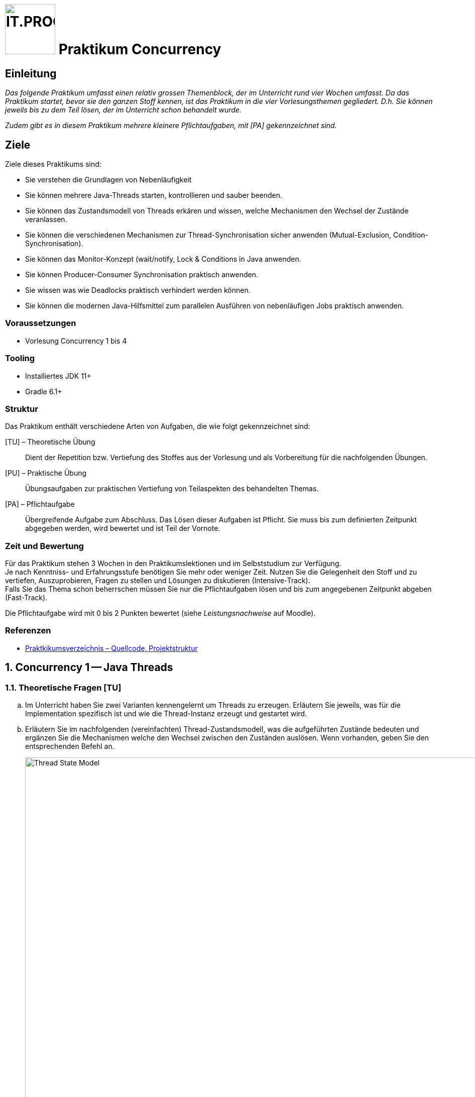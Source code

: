 :source-highlighter: coderay
:icons: font
:experimental:
:!sectnums:
:imagesdir: ./images/
:handout: ./handout/

:logo: IT.PROG2 -
ifdef::backend-html5[]
:logo: image:PROG2-300x300.png[IT.PROG2,100,100,role=right,fit=none,position=top right]
endif::[]
ifdef::env-github[]
:tip-caption: :bulb:
:note-caption: :information_source:
:important-caption: :heavy_exclamation_mark:
:caution-caption: :fire:
:warning-caption: :warning:
endif::[]

= {logo} Praktikum Concurrency

== Einleitung

_Das folgende Praktikum umfasst einen relativ grossen Themenblock, der im Unterricht rund vier Wochen umfasst. Da das Praktikum startet, bevor sie den ganzen Stoff kennen, ist das Praktikum in die vier Vorlesungsthemen gegliedert. D.h. Sie können jeweils bis zu dem Teil lösen, der im Unterricht schon behandelt wurde._

_Zudem gibt es in diesem Praktikum mehrere kleinere Pflichtaufgaben, mit [PA] gekennzeichnet sind._

== Ziele
Ziele dieses Praktikums sind:

* Sie verstehen die Grundlagen von Nebenläufigkeit
* Sie können mehrere Java-Threads starten, kontrollieren und sauber beenden.
* Sie können das Zustandsmodell von Threads erkären und wissen, welche Mechanismen den Wechsel der Zustände veranlassen.
* Sie können die verschiedenen Mechanismen zur Thread-Synchronisation sicher anwenden (Mutual-Exclusion, Condition-Synchronisation).
* Sie können das Monitor-Konzept (wait/notify, Lock & Conditions in Java anwenden.
* Sie können Producer-Consumer Synchronisation praktisch anwenden.
* Sie wissen was wie Deadlocks praktisch verhindert werden können.
* Sie können die modernen Java-Hilfsmittel zum parallelen Ausführen von nebenläufigen Jobs praktisch anwenden.


=== Voraussetzungen
* Vorlesung Concurrency 1 bis 4

=== Tooling

* Installiertes JDK 11+
* Gradle 6.1+

=== Struktur

Das Praktikum enthält verschiedene Arten von Aufgaben, die wie folgt gekennzeichnet sind:

[TU] – Theoretische Übung::
Dient der Repetition bzw. Vertiefung des Stoffes aus der Vorlesung und als Vorbereitung für die nachfolgenden Übungen.

[PU] – Praktische Übung::
Übungsaufgaben zur praktischen Vertiefung von Teilaspekten des behandelten Themas.

[PA] – Pflichtaufgabe::
Übergreifende Aufgabe zum Abschluss. Das Lösen dieser Aufgaben ist Pflicht. Sie muss bis zum definierten Zeitpunkt abgegeben werden, wird bewertet und ist Teil der Vornote.

=== Zeit und Bewertung

Für das Praktikum stehen 3 Wochen in den Praktikumslektionen und im Selbststudium zur Verfügung. +
Je nach Kenntniss- und Erfahrungsstufe benötigen Sie mehr oder
weniger Zeit.
Nutzen Sie die Gelegenheit den Stoff und zu vertiefen, Auszuprobieren, Fragen zu stellen und Lösungen zu diskutieren (Intensive-Track). +
Falls Sie das Thema schon beherrschen müssen Sie nur die Pflichtaufgaben lösen und bis zum angegebenen Zeitpunkt abgeben (Fast-Track).

Die Pflichtaufgabe wird mit 0 bis 2 Punkten bewertet (siehe _Leistungsnachweise_ auf Moodle).

=== Referenzen

* link:{handout}[Praktkikumsverzeichnis – Quellcode, Projektstruktur]

:sectnums:
:sectnumlevels: 2
// Beginn des Aufgabenblocks

== Concurrency 1 -- Java Threads

=== Theoretische Fragen [TU]

[loweralpha]
. Im Unterricht haben Sie zwei Varianten kennengelernt um Threads zu erzeugen. Erläutern Sie jeweils, was für die Implementation spezifisch ist und wie die Thread-Instanz erzeugt und gestartet wird.
. Erläutern Sie im nachfolgenden (vereinfachten) Thread-Zustandsmodell, was die aufgeführten Zustände bedeuten und ergänzen Sie die Mechanismen welche den Wechsel zwischen den Zuständen auslösen. Wenn vorhanden, geben Sie den entsprechenden Befehl an.
+
.Thread Zustandsmodell (vereinfacht)
image::Thread-State-Model.png[pdfwidth=80%, width=900px]

=== Printer-Threads: Verwendung von Java Threads [PU]

Nachfolgend einige Basisübungen zum Starten und Stoppen von Threads in Java.

[source, Java]
----
public class Printer {

    // test program
    public static void main(String[] arg) {
        PrinterThread a = new PrinterThread("PrinterA", '.', 10);
        PrinterThread b = new PrinterThread("PrinterB", '*', 20);
        a.start();
        b.start();
        b.run(); // wie kann das abgefangen werden?
    }


    private static class PrinterThread extends Thread {
        char symbol;
        int sleepTime;

        public PrinterThread(String name, char symbol, int sleepTime) {
            super(name);
            this.symbol = symbol;
            this.sleepTime = sleepTime;
        }

        public void run() {
            System.out.println(getName() + " run started...");
            for (int i = 1; i < 100; i++) {
                System.out.print(symbol);
                try {
                    Thread.sleep(sleepTime);
                } catch (InterruptedException e) {
                    System.out.println(e.getMessage());
                }
            }
            System.out.println('\n' + getName() + " run ended.");
        }
    }
}
----

[loweralpha]
. Studieren Sie das Programm `Printer.java`: Die Methode `Thread.run()` ist
public und kann daher direkt aufgerufen werden. Erweitern Sie die Methode `run()`
so, dass diese sofort terminiert, wenn sie direkt und nicht vom Thread
aufgerufen wird. 
[TIP]
Was liefert die Methode `Thread.currentThread()` zurück?

. Erstellen sie eine Kopie von `Printer.java` (z.B. `PrinterB.java`) und schreiben Sie das Programm so um, dass die run-Methode über das Interface
`Runnable` implementiert wird.  +
Führen Sie dazu eine Klasse `PrinterRunnable` ein, die das Interface `Runnable`
implementiert. +
 Starten Sie zwei Threads, so dass die selbe Ausgabe entsteht wie bei (a).
. Wie kann erreicht werden, dass die Fairness erhöht wird, d.h. dass der Wechsel
zwischen den Threads häufiger erfolgt? Wirkt es sich aufs Resultat aus?
. Wie muss man das Hauptprogramm anpassen, damit der Main-Thread immer
als letztes endet?

=== Thread Priority [PU]

In dieser Aufgabe üben Sie als erstes wie ein endloss laufender Thread correkt von aussen beendet wird.
Zudem vermittelt diese Aufgabe  vermittelt einen Einblick in das Prioritätensystem der Java Threads.
Als Basis der Aufgabe dient die Klasse `PriorityTest.java`.

[loweralpha]
. Als Erstes, ersetzen Sie die veraltete Methode `thread.stop()` durch eine "saubere" Variante die `SimpleThread`-Instanzen zu beenden. Dabei sollen sichergestellt werden, dass auch Threads beendet werden, die momentan gerade "pausiert" sind.

. Mit Hilfe der Klasse soll das Verhalten von Java Threads mit verschiedenen Prioritäten analysiert werden.
+
[TIP]
Es kann sein, dass verschiedene Betriebssysteme und Java-Versionen sich
unterschiedlich verhalten http://www.javamex.com/tutorials/threads/priority.shtml
+
Je nach Priorität im Bereich von `Thread.MIN_PRIORITY=1` über `Thread.NORM_PRIORITY=5`
bis `Thread.MAX_PRIORITY=10`, sollte der Thread vom Scheduler bevorzugt behandelt
werden, d.h. der Zähler `count` sollte häufiger inkrementiert werden. +
Kommentieren Sie dazu den `Thread.sleep()` `try-catch`-Block aus, um sicherzusstellen, dass damit der Thread nicht zum Freigeben der CPU gezwungen wird.
+
Folgende Fragen müssen abgeklärt und beantwortet werden:
[loweralpha]
* Wie verhält es sich, wenn alle Threads die gleiche Priorität haben?
* Was stellen Sie fest, wenn die Threads unterschiedliche Priorität haben? +
Erhöhen Sie auch die Anzahl Threads (z.B. 100), um eine Ressourcen-Knappheit
zu provozieren.

== Concurrency 2 -- Thread Synchronisation

=== Konto-Übertrag [PU]

Nachfolgend eine einfache Klasse, um ein Konto zu verwalten, den Saldo abzufragen
oder zu aktualisieren.

[source, Java]
----
public class Account {
    private int id;
    private int saldo = 0;

    public Account(int id, int initialAmount) {
        this.id = id;
        this.saldo = initialAmount;
    }

    public int getId() {
        return id;
    }

    public int getSaldo() {
        return saldo;
    }

    public void changeSaldo(int delta) {
        this.saldo += delta;
    }
}
----

Ein Entwickler implementiert aufbauend auf der Klasse Account eine Operation für
den Transfer eines Geldbetrages zwischen zwei Konti.
Die Klasse `AccountTransferThread` implementiert dazu die Methode `accountTransfer`,
welche in einer Schleife mehrfach aufgerufen wird, um viele kleine Transaktionen
zu simulieren. Das Testprogramm `AccountTransferTest` (siehe abgegebenen Code)
erzeugt schlussendlich mehrere Threads, die teilweise auf denselben Konto-Objekten
operieren.

[source, Java]
----
class AccountTransferThread extends Thread {

    private Account fromAccount;
    private Account toAccount;
    private int amount;
    private int maxIter = 10000;

    public AccountTransferThread(String name, Account fromAccount,
                                 Account toAccount, int amount)
    {
        super(name);
        this.fromAccount = fromAccount;
        this.toAccount = toAccount;
        this.amount = amount;
    }

    /*  Transfer amount from fromAccount to toAccount */
    public void accountTransfer() {
        // Account must not be overdrawn
        if (fromAccount.getSaldo() >= amount) {
            fromAccount.changeSaldo(-amount);
            toAccount.changeSaldo(amount);
        }
    }

    public void run() {
        for (int i = 0; i < maxIter; i++) {
            accountTransfer();
            try { // simulation of work time
                Thread.sleep((int) (Math.random() * 10));
            } catch (InterruptedException e) {
                System.out.println(e.getMessage());
            }
        }
        System.out.println("DONE! " + getName());
    }
}
----

[loweralpha]
. Was stellen Sie fest, wenn Sie das Testprogramm laufen lassen? 
Erklären Sie wie die Abweichungen zustande kommen.

. Im Unterricht haben Sie gelernt, dass sie kritische Bereiche Ihres Codes durch
Mutual-Exclusion geschützt werden sollen. Wie macht man das in Java?  +
Versuchen Sie mit Hilfe von Mutual-Exclusion sicher zu stellen, dass keine
Abweichungen entstehen.
Reicht es, wenn Sie die kritischen Methoden in Account schützen?  +
Untersuchen Sie mehrere Varianten von Locks (Lock auf Methode oder Block,
Lock auf Instanz oder Klasse).  +
Ihre Implementierung muss noch nebenläufige Transaktionen erlauben, d.h. wenn
Sie zu stark synchronisieren, werden alle Transaktionen in Serie ausgeführt und
Threads machen keinen Sinn mehr. +
 Stellen Sie für sich folgende Fragen:
* Welches ist das Monitor-Objekt?
* Braucht es eventuell das Lock von mehr als einen Monitor während der Transaktion?

. Wenn Sie es geschafft haben die Transaktion thread-safe zu
implementieren, ersetzen Sie in `AccountTransferTest` die die folgende Zeile : +
`AccountTransferThread t1 = new AccountTransferThread("Worker 1", account3, account1, 1); ` +
durch +
` AccountTransferThread t1 = new AccountTransferThread("Worker 1", account1, account3, 1);` +
 und starten Sie das Programm noch einmal. Was stellen Sie fest?
(evtl. müssen Sie es mehrfach versuchen, damit der Effekt auftritt). +
Was könnte die Ursache sein und wie können Sie es beheben? +
[NOTE]
Falls Sie die Frage noch nicht beantworten können, kommen sie nach der Vorlesung "Concurrency 3" nochmals auf diese Aufgabe zurück und versuchen Sie sie dann zu lösen.

=== Traffic Light [PU]

In dieser Aufgabe sollen Sie die Funktionsweise einer Ampel und deren Nutzung nachahmen.
Benutzen Sie hierzu die Vorgabe `TrafficLightOperation.java`.

[loweralpha]
. Ergänzen Sie zunächst in der Klasse `TrafficLight` drei Methoden:
* Eine Methode zum Setzen der Ampel auf „rot“.
* Eine Methode zum Setzen der Ampel auf „grün“.
* Eine Methode mit dem Namen `passby()`. Diese Methode soll das Vorbeifahren
eines Fahrzeugs an dieser Ampel nachbilden: Ist die Ampel rot, so wird der
aufrufende Thread angehalten, und zwar so lange, bis die Ampel grün wird.
Ist die Ampel dagegen grün, so kann der Thread sofort aus der Methode zurückkehren,
ohne den Zustand der Ampel zu verändern. Verwenden Sie `wait`, `notify` und
`notifyAll` nur an den unbedingt nötigen Stellen!
+
[NOTE]
Die Zwischenphase „gelb“ spielt keine Rolle – Sie können diesem Zustand ignorieren!

. Erweitern Sie nun die Klasse `Car` (abgeleitet von `Thread`).
Im Konstruktor wird eine Referenz auf ein Feld von Ampeln übergeben.
Diese Referenz wird in einem entsprechenden Attribut der Klasse `Car` gespeichert.
In der run-Methode werden alle Ampeln dieses Feldes passiert, und zwar in einer Endlosschleife (d.h. nach dem Passieren der letzten Ampel des Feldes wird wieder die erste Ampel im Feld passiert). +
Natürlich darf das Auto erst dann eine Ampel passieren, wenn diese auf grün ist! +
Für die Simulation der Zeitspanne für das Passieren der des Signals können Sie die folgende Anweisung verwenden: `sleep\((int)(Math.random() * 500));`

Beantworten Sie entweder (c) oder (d) (nicht beide):

[loweralpha, start=3]
.	Falls Sie bei der Implementierung der Klasse TrafficLight die Methode
`notifyAll()` benutzt haben: Hätten Sie statt `notifyAll` auch die Methode `notify`
verwenden können, oder haben Sie `notifyAll()` unbedingt gebraucht?
 Begründen Sie Ihre Antwort!

. Falls Sie bei der Implementierung der Klasse Ampel die Methode `notify()` benutzt
haben: Begründen Sie, warum Sie `notifyAll()` nicht unbedingt gebraucht haben!

. Testen Sie das Programm `TrafficLightOperation.java`.
Die vorgegebene Klasse implementiert eine primitive Simulation von Autos, welche die Ampeln passieren.
Studieren Sie den Code dieser Klasse und überprüfen Sie, ob die erzeugte Ausgabe sinnvoll ist.


=== Producer-Consumer Problem [PA]

In dieser Aufgabe wird ein Producer-Consumer Beispiel mit Hilfe einer Queue umgesetzt.

Dazu wird eine Implementation mittels eines link:https://en.wikipedia.org/wiki/Circular_buffer[Digitalen Ringspeichers] umgesetzt.

.Circular Buffer [Wikipedia]
[link = https://en.wikipedia.org/wiki/Circular_buffer]
image::Circular_Buffer_Animation.gif[pdfwidth=75%, width=600px]

Hierzu sind zwei Klassen (`CircularBuffer.java`, `Buffer.java`) vorgegeben, mit folgendem Design:

.Circular Buffer Design
image::CircularBuffer.png[pdfwidth=75%, width=600px]


==== Erstellen von Producer- und Consumer-Threads

Als erstes soll ein _Producer_ und ein _Consumer_ implementiert werden.
Nachfolgend ist das Gerüst für beide Klassen abgebildet (siehe `CircBufferTest.java`):

[source, Java]
----
class Producer extends Thread {
    public Producer(String name, Buffer buffer, int prodTime) {
        // ...
    }
    public void run() {
        // ...
    }
}

class Consumer extends Thread
{
    public Consumer(String name, Buffer buffer, int consTime) {
        // ...
    }
    public void run() {
        // ...
    }
}

----

Der Producer soll Daten in den Buffer einfüllen, und der Consumer soll Daten
auslesen. Auf den Buffer soll nur über das Interface zugegriffen werden.
Das Zeitintervall, der ein Producer braucht um die Daten zu erstellen, ist mit
`sleep\((int)(Math.random()*prodTime))` zu definieren. Die Zeit für verarbeitung des Consumers soll entsprechend mit `sleep\((int)(Math.random() * consTime))` bestimmt werden.

Für Producer und Consumer wurde bereits ein Testprogramm (`CircBufferTest`) geschrieben.
Testen Sie damit ihre Consumer- und Producer-Klassen.
Versuchen sie den generierten Output auf der Console richtig zu interpretieren!
Spielen sie mit den Zeitintervallbereichen von Producer (`maxProdTime`) und
Consumer (`maxConsTime`) und ziehen sie Schlüsse.
Erstellen sie über die Modifikation von `prodCount` und `consCount` mehrere Producer bzw. Consumer.

[NOTE]
====
Generieren sie in den selber implementierten Klassen keine eigene Ausgabe.
Ändern sie den bestehenden Code nicht. Es stehen zwei Ausgabefunktionen zur
Auswahl: `printBufferContent()` und `printBufferSlots()`.
====

==== Thread-Safe Circular Buffer
In der vorangehenden Übung griffen mehrere Threads auf den gleichen Buffer zu.
Die Klasse CircularBuffer ist aber nicht thread-safe. Was wir gemacht haben, ist daher nicht tragbar.
Deshalb soll jetzt eine Wrapper Klasse geschrieben werden, welche die CircularBuffer-Klasse "thread-safe" macht.
Das führt zu folgendem Design:

.Guarded Circular Buffer Desing
image::GuardedCircularBuffer.png[pdfwidth=75%, width=600px]

Aufrufe von `put` blockieren, solange der Puffer voll ist, d.h., bis also mindestens wieder ein leeres Puffer-Element vorhanden ist.
Analog dazu blockieren Aufrufe von `get`, solange der Puffer leer ist, d.h, bis also mindestens ein Element im Puffer vorhanden ist.

[TIP]
====
Verwenden Sie den Java Monitor des `GuardedCircularBuffer`-Objektes!
Wenn die Klasse fertig implementiert ist, soll sie in der `CircBufferTest` Klasse verwendet werden.
====

Beantworten Sie entweder (a) oder (b) (nicht beide):

[loweralpha]
.	Falls Sie bei der Implementierung der Klasse `GuardedCircularBuffer` die
Methode `notifyAll()` benutzt haben: Hätten Sie statt `notifyAll()` auch die
Methode `notify()` verwenden können oder haben Sie `notifyAll()` unbedingt
gebraucht? Begründen Sie Ihre Antwort!

. Falls Sie bei der Implementierung der Klasse `GuardedCircularBuffer` die Methode `notify()` benutzt haben: Begründen Sie, warum Sie `notifyAll()` nicht unbedingt gebraucht haben!

== Concurrency 3 -- Lock & Conditions, Deadlocks

=== Single-Lane Bridge [PU]

Die Brücke über einen Fluss ist so schmal, dass Fahrzeuge nicht kreuzen können.
Sie soll jedoch von beiden Seiten überquert werden können. Es braucht somit eine
Synchronisation, damit die Fahrzeuge nicht kollidieren.
Um das Problem zu illustrieren wird eine fehlerhaft funktionierende Anwendung,
in welcher keine Synchronisierung vorgenommen wird, zur Verfügung gestellt.
Ihre Aufgabe ist es die Synchronisation der Fahrzeuge einzubauen.

Die Anwendung finden Sie im Ordner `handout/Bridge`.
Nach dem Kompilieren (z.B. mit `gradle build`) können Sie diese starten, in dem
Sie die Klasse `Main` ausführen (z.B. mit `gradle run`). Das GUI sollte
selbsterklärend sein. Mit den zwei Buttons können sie Autos links bzw. rechts
hinzufügen. Sie werden feststellen, dass die Autos auf der Brücke kollidieren.

.Single-Lane Bridge GUI
image::bridge_overview.png[pdfwidth=75%, width=600px]


Um das Problem zu lösen müssen Sie die den GUI Teil der Anwendung nicht verstehen.
Sie müssen nur wissen, dass Fahrzeuge die von links nach rechts fahren
die Methode `controller.enterLeft()` aufrufen bevor sie auf die Brücke fahren
(um Erlaubnis fragen) und die Methode `controller.leaveRight()` aufrufen sobald
sie die Brücke verlassen. Fahrzeuge in die andere Richtung rufen entsprechend
die Methoden `enterRight()` und `leaveLeft()` auf.
Dabei ist `controller` eine Instanz der Klasse `TrafficController` welche für
die Synchronisation zuständig ist. In der mitgelieferte Klasse sind die vier
Methoden nicht implementiert (Dummy-Methoden).

[loweralpha]
. Bauen sie die Klasse `TrafficController` in einen Monitor um der sicherstellt,
dass die Autos nicht mehr kollidieren. Verwenden Sie dazu den Lock und Conditions
Mechanismus.
[TIP]
Verwenden Sie eine Statusvariable um den Zustand der Brücke zu repräsentieren
(e.g. `boolean bridgeOccupied`).

. Erweitern Sie die Klasse `TrafficController` so, dass jeweils abwechslungsweise
ein Fahrzeug von links und rechts die Brücke passieren kann. Unter Umständen wird
ein Auto blockiert, wenn auf der anderen Seite keines mehr wartet. Verwenden Sie
für die Lösung mehrere Condition Objekte.

. Bauen Sie die Klasse `TrafficController` um, so dass jeweils alle wartenden
Fahrzeuge aus einer Richtung passieren können und erst wenn keines mehr wartet
die Gegenrichtung fahren kann.
[TIP]
Mit link:{ReentrantLock}[`ReentrentLock.hasWaiters(Condition c)`] können Sie
abfragen ob Threads auf eine bestimmte Condition warten.

:ReentrantLock: https://docs.oracle.com/javase/8/docs/api/java/util/concurrent/locks/ReentrantLock.html#hasWaiters-java.util.concurrent.locks.Condition-

=== The Dining Philosophers [PA]

.**Beschreibung des Philosophen-Problems:**
****
Fünf Philosophen sitzen an einem Tisch mit einer Schüssel, die immer genügend
Spaghetti enthält. Ein Philosoph ist entweder am Denken oder am Essen. Um zu
essen braucht er zwei Gabeln. Es hat aber nur fünf Gabeln. Ein Philosoph kann
zum Essen nur die neben ihm liegenden Gabeln gebrauchen. Aus diesen Gründen muss
ein Philosoph warten und hungern, solange einer seiner Nachbarn am Essen ist.
****
[.float-group]
--
[.left]
.Philosopher Table
image::philosopher-table-numbered.png[pdfwidth=25%, width=267px, role="left"]

[.left]
.Philosopher UI
image::philosopher-ui.png[pdfwidth=25%, width=250px, role="left"]
--

Das zweite Bild zeigt die Ausgabe des Systems, das wir in dieser Aufgabe verwenden.
Die schwarzen Kreise stellen denkende Philosophen dar, die gelben essende und die
roten hungernde. Bitte beachten Sie, dass eine Gabel, die im Besitz eines
Philosophen ist, zu dessen Teller hin verschoben dargestellt ist.

[loweralpha]
. Analysieren Sie die bestehende Lösung (`PhilosopherTable.java`),
die bekanntlich nicht Deadlock-frei ist. Kompilieren und starten Sie die Anwendung.
Nach einiger Zeit geraten die Philosophen in eine Deadlock-Situation und verhungern.
Überlegen Sie sich, wo im Code der Deadlock entsteht und versuchen Sie, dessen Auftreten schneller herbeizuführen.

. Passen Sie die bestehende Lösung so an, dass keine Deadlocks mehr möglich sind.
Passen Sie den `ForkManager` so an, dass sich Gabelpaare
in einer _atomaren_ Operation belegen bzw. freigegeben lassen.
Die GUI-Klasse müssen Sie nicht anpassen.
Die Änderungen an der Klasse `Philosoph` sind minimal, da sie nur den Methodenaufruf für die Freigabe bzw. Belegung der Gabeln ändern müssen.
[NOTE]
Verwenden Sie für die Synchronisation Locks und Conditions! +
Testen Sie ihre Lösung auf Deadlock-Freiheit!

. In der Vorlesung haben Sie mehrere Lösungsansätze kennen gelernt.
Erläutern Sie (theoretisch) wie implementiert werden könnte, wenn Sie den Deadlock über Nummerierung der Ressourcen verhindern möchten.

[IMPORTANT]
To be continued ... Part Concurrency 4 comming soon!

// Ende des Aufgabenblocks
:!sectnums:
// == Aufräumarbeiten
